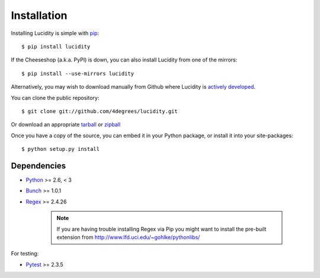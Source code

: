 ..
    :copyright: Copyright (c) 2013 Martin Pengelly-Phillips
    :license: See LICENSE.txt.

.. _installation:

Installation
============

.. highlight:: bash

Installing Lucidity is simple with `pip <http://www.pip-installer.org/>`_::

    $ pip install lucidity

If the Cheeseshop (a.k.a. PyPI) is down, you can also install Lucidity from one
of the mirrors::

    $ pip install --use-mirrors lucidity

Alternatively, you may wish to download manually from Github where Lucidity
is `actively developed <https://github.com/4degrees/lucidity>`_.

You can clone the public repository::

    $ git clone git://github.com/4degrees/lucidity.git

Or download an appropriate
`tarball <https://github.com/4degrees/lucidity/tarball/master>`_ or
`zipball <https://github.com/4degrees/lucidity/zipball/master>`_

Once you have a copy of the source, you can embed it in your Python package,
or install it into your site-packages::

    $ python setup.py install

Dependencies
-------------

* `Python <http://python.org>`_ >= 2.6, < 3
* `Bunch <https://github.com/dsc/bunch>`_ >= 1.0.1
* `Regex <https://code.google.com/p/mrab-regex-hg>`_ >= 2.4.26

    .. note::

        If you are having trouble installing Regex via Pip you might want to
        install the pre-built extension from
        http://www.lfd.uci.edu/~gohlke/pythonlibs/

For testing:

* `Pytest <http://pytest.org>`_  >= 2.3.5
